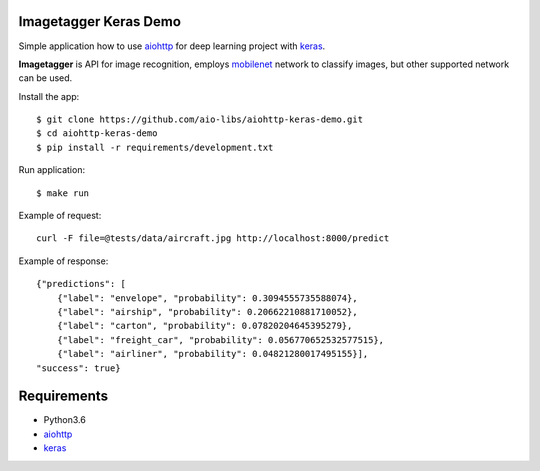 Imagetagger Keras Demo
======================

Simple application how to use aiohttp_ for deep learning project with keras_.

**Imagetagger** is API for image recognition, employs mobilenet_ network to
classify images, but other supported network can be used.


Install the app::

    $ git clone https://github.com/aio-libs/aiohttp-keras-demo.git
    $ cd aiohttp-keras-demo
    $ pip install -r requirements/development.txt


Run application::

    $ make run


Example of request::

    curl -F file=@tests/data/aircraft.jpg http://localhost:8000/predict

Example of response::

    {"predictions": [
        {"label": "envelope", "probability": 0.3094555735588074},
        {"label": "airship", "probability": 0.20662210881710052},
        {"label": "carton", "probability": 0.07820204645395279},
        {"label": "freight_car", "probability": 0.056770652532577515},
        {"label": "airliner", "probability": 0.04821280017495155}],
    "success": true}


Requirements
============
* Python3.6
* aiohttp_
* keras_


.. _Python: https://www.python.org
.. _aiohttp: https://github.com/aio-libs/aiohttp
.. _keras: https://keras.io/
.. _mobilenet: https://keras.io/applications/#mobilenet
